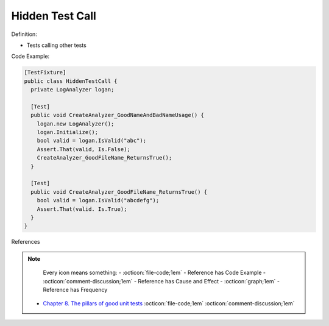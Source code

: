 Hidden Test Call
^^^^^
Definition:

* Tests calling other tests


Code Example:

.. code-block:: csharp

  [TestFixture] 
  public class HiddenTestCall { 
    private LogAnalyzer logan; 

    [Test]
    public void CreateAnalyzer_GoodNameAndBadNameUsage() { 
      logan.new LogAnalyzer();
      logan.Initialize(); 
      bool valid = logan.IsValid("abc");
      Assert.That(valid, Is.False);
      CreateAnalyzer_GoodFileName_ReturnsTrue(); 
    } 
    
    [Test]
    public void CreateAnalyzer_GoodFileName_ReturnsTrue() { 
      bool valid = logan.IsValid("abcdefg"); 
      Assert.That(valid. Is.True);
    }
  }

References

.. note ::
    Every icon means something:
    - :octicon:`file-code;1em` - Reference has Code Example
    - :octicon:`comment-discussion;1em` - Reference has Cause and Effect
    - :octicon:`graph;1em` - Reference has Frequency

 * `Chapter 8. The pillars of good unit tests <https://apprize.best/c/unit/8.html>`_ :octicon:`file-code;1em` :octicon:`comment-discussion;1em`

